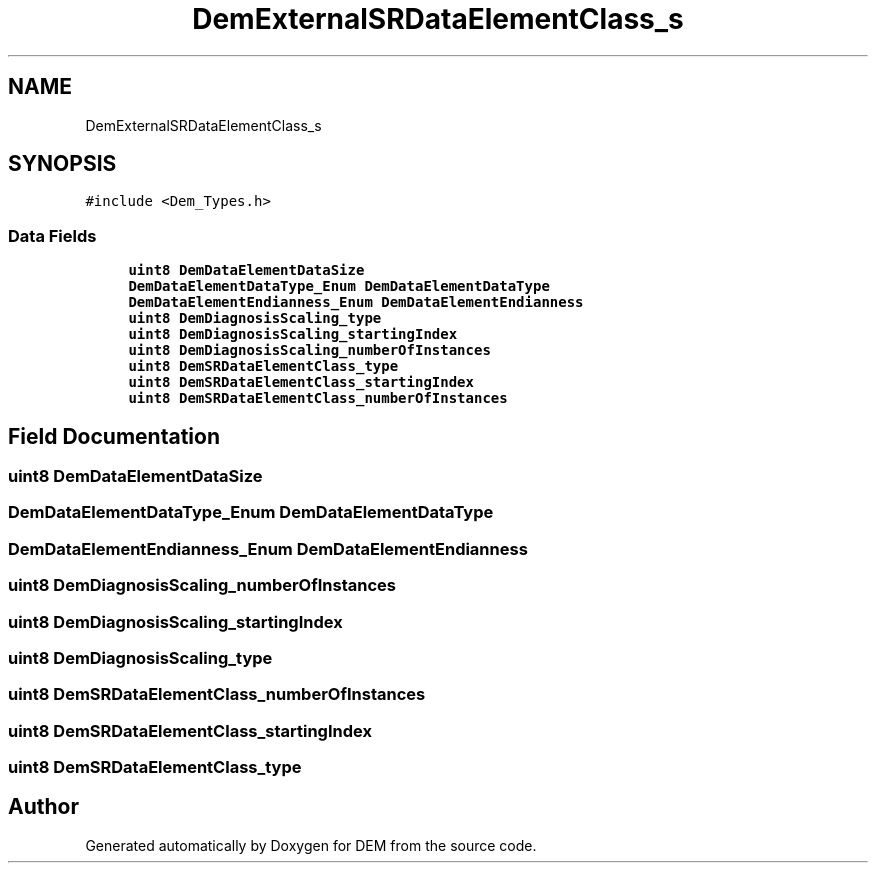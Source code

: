 .TH "DemExternalSRDataElementClass_s" 3 "Mon May 10 2021" "DEM" \" -*- nroff -*-
.ad l
.nh
.SH NAME
DemExternalSRDataElementClass_s
.SH SYNOPSIS
.br
.PP
.PP
\fC#include <Dem_Types\&.h>\fP
.SS "Data Fields"

.in +1c
.ti -1c
.RI "\fBuint8\fP \fBDemDataElementDataSize\fP"
.br
.ti -1c
.RI "\fBDemDataElementDataType_Enum\fP \fBDemDataElementDataType\fP"
.br
.ti -1c
.RI "\fBDemDataElementEndianness_Enum\fP \fBDemDataElementEndianness\fP"
.br
.ti -1c
.RI "\fBuint8\fP \fBDemDiagnosisScaling_type\fP"
.br
.ti -1c
.RI "\fBuint8\fP \fBDemDiagnosisScaling_startingIndex\fP"
.br
.ti -1c
.RI "\fBuint8\fP \fBDemDiagnosisScaling_numberOfInstances\fP"
.br
.ti -1c
.RI "\fBuint8\fP \fBDemSRDataElementClass_type\fP"
.br
.ti -1c
.RI "\fBuint8\fP \fBDemSRDataElementClass_startingIndex\fP"
.br
.ti -1c
.RI "\fBuint8\fP \fBDemSRDataElementClass_numberOfInstances\fP"
.br
.in -1c
.SH "Field Documentation"
.PP 
.SS "\fBuint8\fP DemDataElementDataSize"

.SS "\fBDemDataElementDataType_Enum\fP DemDataElementDataType"

.SS "\fBDemDataElementEndianness_Enum\fP DemDataElementEndianness"

.SS "\fBuint8\fP DemDiagnosisScaling_numberOfInstances"

.SS "\fBuint8\fP DemDiagnosisScaling_startingIndex"

.SS "\fBuint8\fP DemDiagnosisScaling_type"

.SS "\fBuint8\fP DemSRDataElementClass_numberOfInstances"

.SS "\fBuint8\fP DemSRDataElementClass_startingIndex"

.SS "\fBuint8\fP DemSRDataElementClass_type"


.SH "Author"
.PP 
Generated automatically by Doxygen for DEM from the source code\&.
